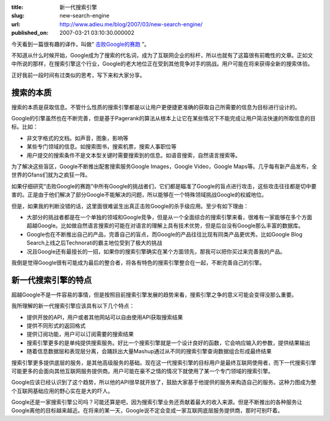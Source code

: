 :title: 新一代搜索引擎
:slug: new-search-engine
:url: http://www.adieu.me/blog/2007/03/new-search-engine/
:published_on: 2007-03-21 03:10:30.000002

今天看到一篇很有趣的译作，叫做“ `击败Google的赛跑 <http://www.yeeyan.com/articles/view/wujia0130/493>`_ ”。

不知道从什么时候开始，Google成为了搜索的代名词，成为了互联网企业的标杆，所以也就有了这篇很有前瞻性的文章。正如文中所说的那样，在搜索引擎这个行业，Google的老大地位正在受到其他竞争对手的挑战。用户可能在将来获得全新的搜索体验。

正好我前一段时间有过类似的思考，写下来和大家分享。

搜索的本质
==========

搜索的本质是获取信息。不管什么性质的搜索引擎都是以让用户更便捷更准确的获取自己所需要的信息为目标进行设计的。

Google的引擎虽然也在不断完善，但是基于Pagerank的算法从根本上让它在某些情况下不能完成让用户简洁快速的所取信息的目标。比如：

- 非文字格式的文档。如声音，图象，影响等
- 某些专门领域的信息。如搜索图书，搜索机票，搜索人事职位等
- 用户提交的搜索条件不是文本型关键时需要搜索到的信息。如语音搜索，自然语言搜索等。

为了解决这些盲区，Google不断推出配套搜索服务Google Images，Google Video，Google  Maps等。几乎每有新产品发布，全世界的Gfans们就为之疯狂一阵。

如果仔细研究“击败Google的赛跑”中所有Google的挑战者们，它们都是瞄准了Google的盲点进行攻击，这些攻击往往都是切中要害的。正是由于他们解决了部分Google不能解决的问题，所以能够在一个特殊领域挑战Google的权威地位。

但是，如果我的判断没错的话，这里面很难诞生出真正击败Google的杀手级应用。至少有如下理由：

- 大部分的挑战者都是在一个单独的领域和Google竞争，但是从一个全面综合的搜索引擎来看，很难有一家能够在多个方面超越Google。比如做自然语言搜索的可能在对语言的理解上具有技术优势，但是后台没有Google那么丰富的数据库。
- Google也在不断推出自己的产品，完善自己的盲点，而Google的产品往往比现有同类产品更优秀。比如Google Blog  Search上线之后Technorati的霸主地位受到了极大的挑战
- 况且Google还有最擅长的一招，如果你的搜索引擎确实在某个方面领先，那我可以把你买过来完善我的产品。

我倒是觉得Google很有可能成为最后的整合者，将各有特色的搜索引擎整合在一起，不断完善自己的引擎。

新一代搜索引擎的特点
=====================

超越Google不是一件容易的事情，但是按照目前搜索引擎发展的趋势来看，搜索引擎之争的意义可能会变得没那么重要。

我所理解的新一代搜索引擎应该具有以下几个特点：

- 提供开放的API，用户或者其他网站可以自由使用API获取搜索结果
- 提供不同形式的返回格式
- 提供订阅功能，用户可以订阅需要的搜索结果
- 搜索引擎更多的是单纯提供搜索服务。好比一个搜索引擎就是一个设计良好的函数，它会响应输入的参数，提供结果输出
- 随着信息数据层和表现层分离，会踊跃出大量Mashup通过从不同的搜索引擎查询数据组合形成最终结果

搜索引擎更多提供底层的服务，是其他高级服务的基础。现在这一代搜索引擎的目标用户是最终互联网使用者，而下一代搜索引擎可能更多的会面向其他互联网服务提供商。用户可能在豪不之情的情况下就使用了某一个专门领域的搜索引擎。

Google应该已经认识到了这个趋势，所以他的API很早就开放了，鼓励大家基于他提供的服务来构造自己的服务。这种力图成为整个互联网基础应用的野心实在是大的吓人。

Google还是一家搜索引擎公司吗？可能还算是吧，因为搜索引擎业务还贡献着最大的收入来源。但是不断推出的各种服务让Google离他的目标越来越近。在将来的某一天，Google说不定会变成一家互联网底层服务提供商，那时可别吓着。
